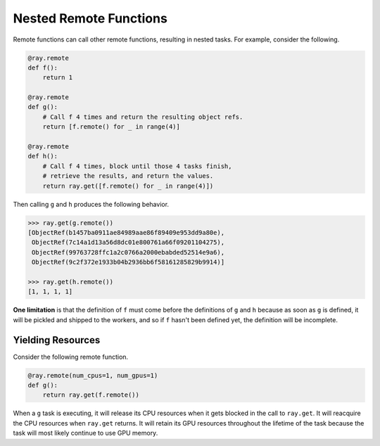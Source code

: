 Nested Remote Functions
=======================

Remote functions can call other remote functions, resulting in nested tasks.
For example, consider the following.

.. code:: python

    @ray.remote
    def f():
        return 1

    @ray.remote
    def g():
        # Call f 4 times and return the resulting object refs.
        return [f.remote() for _ in range(4)]

    @ray.remote
    def h():
        # Call f 4 times, block until those 4 tasks finish,
        # retrieve the results, and return the values.
        return ray.get([f.remote() for _ in range(4)])

Then calling ``g`` and ``h`` produces the following behavior.

.. code:: python

    >>> ray.get(g.remote())
    [ObjectRef(b1457ba0911ae84989aae86f89409e953dd9a80e),
     ObjectRef(7c14a1d13a56d8dc01e800761a66f09201104275),
     ObjectRef(99763728ffc1a2c0766a2000ebabded52514e9a6),
     ObjectRef(9c2f372e1933b04b2936bb6f58161285829b9914)]

    >>> ray.get(h.remote())
    [1, 1, 1, 1]

**One limitation** is that the definition of ``f`` must come before the
definitions of ``g`` and ``h`` because as soon as ``g`` is defined, it
will be pickled and shipped to the workers, and so if ``f`` hasn't been
defined yet, the definition will be incomplete.

Yielding Resources
------------------

Consider the following remote function.

.. code-block:: python

  @ray.remote(num_cpus=1, num_gpus=1)
  def g():
      return ray.get(f.remote())

When a ``g`` task is executing, it will release its CPU resources when it gets
blocked in the call to ``ray.get``. It will reacquire the CPU resources when
``ray.get`` returns. It will retain its GPU resources throughout the lifetime of
the task because the task will most likely continue to use GPU memory.
